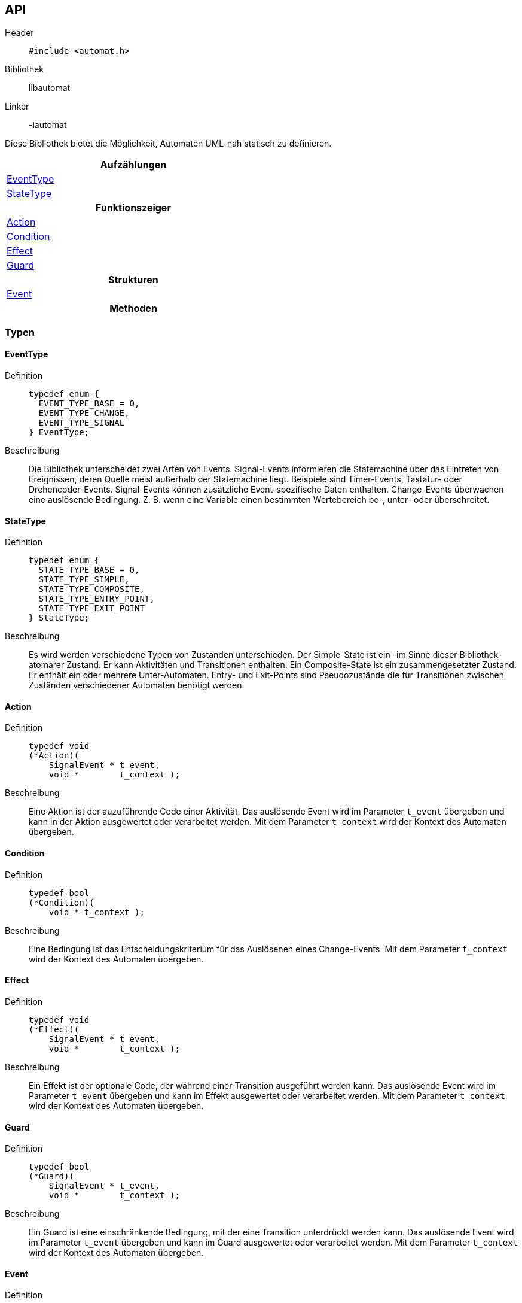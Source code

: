 == API

Header::
+
[source,c]
----
#include <automat.h>
----

Bibliothek:: libautomat

Linker:: -lautomat

Diese Bibliothek bietet die Möglichkeit, Automaten UML-nah statisch zu
definieren.

[width="50%",options="header,footer"]
|====================
 |Aufzählungen  
 |<<EventType>>
 |<<StateType>>
h|Funktionszeiger
 | <<Action>>
 | <<Condition>>
 | <<Effect>>
 | <<Guard>>
h|Strukturen
 |<<Event>>
h|Methoden
|====================

=== Typen

==== EventType
Definition::
+
[source,c]
-----
typedef enum {
  EVENT_TYPE_BASE = 0,
  EVENT_TYPE_CHANGE,
  EVENT_TYPE_SIGNAL
} EventType;
-----
Beschreibung::
Die Bibliothek unterscheidet zwei Arten von Events. Signal-Events informieren
die Statemachine über das Eintreten von Ereignissen, deren Quelle meist
außerhalb der Statemachine liegt. Beispiele sind Timer-Events, Tastatur- oder
Drehencoder-Events. Signal-Events können zusätzliche Event-spezifische Daten
enthalten. Change-Events überwachen eine auslösende Bedingung. Z. B. wenn eine
Variable einen bestimmten Wertebereich be-, unter- oder überschreitet.


==== StateType
Definition::
+
[source,c]
-----
typedef enum {
  STATE_TYPE_BASE = 0,
  STATE_TYPE_SIMPLE,
  STATE_TYPE_COMPOSITE,
  STATE_TYPE_ENTRY_POINT,
  STATE_TYPE_EXIT_POINT
} StateType;
-----
Beschreibung::
Es wird werden verschiedene Typen von Zuständen unterschieden.
Der Simple-State ist ein -im Sinne dieser Bibliothek- atomarer Zustand. Er
kann Aktivitäten und Transitionen enthalten. Ein Composite-State ist ein
zusammengesetzter Zustand. Er enthält ein oder mehrere Unter-Automaten.
Entry- und Exit-Points sind Pseudozustände die für Transitionen zwischen
Zuständen verschiedener Automaten benötigt werden.


==== Action
Definition::
+
[source,c]
-----
typedef void
(*Action)(
    SignalEvent * t_event,
    void *        t_context );
-----
Beschreibung::
Eine Aktion ist der auzuführende Code einer Aktivität. Das auslösende Event
wird im Parameter `t_event` übergeben und kann in der Aktion ausgewertet oder
verarbeitet werden. Mit dem Parameter `t_context` wird der Kontext des Automaten
übergeben.


==== Condition
Definition::
+
[source,c]
-----
typedef bool
(*Condition)(
    void * t_context );
-----
Beschreibung::
Eine Bedingung ist das Entscheidungskriterium für das Auslösenen eines
Change-Events. Mit dem Parameter `t_context` wird der Kontext des Automaten
übergeben.


==== Effect
Definition::
+
[source,c]
-----
typedef void
(*Effect)(
    SignalEvent * t_event,
    void *        t_context );
-----
Beschreibung::
Ein Effekt ist der optionale Code, der während einer Transition ausgeführt
werden kann. Das auslösende Event wird im Parameter `t_event` übergeben und
kann im Effekt ausgewertet oder verarbeitet werden. Mit dem Parameter
`t_context` wird der Kontext des Automaten übergeben.


==== Guard
Definition::
+
[source,c]
-----
typedef bool
(*Guard)(
    SignalEvent * t_event,
    void *        t_context );
-----
Beschreibung::
Ein Guard ist eine einschränkende Bedingung, mit der eine Transition unterdrückt
werden kann. Das auslösende Event wird im Parameter `t_event` übergeben und
kann im Guard ausgewertet oder verarbeitet werden. Mit dem Parameter `t_context`
wird der Kontext des Automaten übergeben.

==== Event
Definition::
+
[source,c]
----
struct SEvent {
  int    m_id;
};

typedef struct SEvent Event;
----

Beschreibung::
bla

==== Activity
Definiton::
+
[source,c]
----
struct SActivity {
  Event *  m_event;
  Guard    m_guard;
  Action   m_action;
};

typedef struct SActivity Activity;
----

Beschreibung::
+
Mithilfe dieses Typs werden Aktionen in einem Zustand definiert. Aktionen
werden als Reaktion auf ein Event ausgeführt, führen aber im Gegensatz zu
Transitionen nicht zum Verlassen des aktuellen Zustands.
+
Der Member `m_event_id` gibt an, auf welchen Event-Typ reagiert werden soll.
Mit dem Member `m_guard` kann ein Guard hinterlegt werden, mit dem entschieden
werden kann, ob der ActionHandler tatsächlich aufzurufen ist. Wird `m_guard` mit
`NULL` initialisiert, wird der ActionHandler bei jedem Event mit passendem Typ
ausgeführt. Der ActionHandler `m_action_handler` repräsentiert die auszuführende
Funktion.
